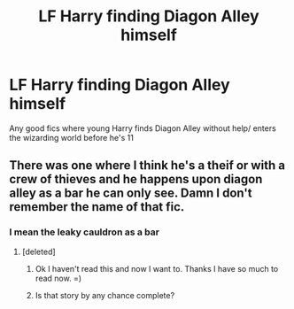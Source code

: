 #+TITLE: LF Harry finding Diagon Alley himself

* LF Harry finding Diagon Alley himself
:PROPERTIES:
:Author: Sage_LFC
:Score: 13
:DateUnix: 1429125138.0
:DateShort: 2015-Apr-15
:FlairText: Request
:END:
Any good fics where young Harry finds Diagon Alley without help/ enters the wizarding world before he's 11


** There was one where I think he's a theif or with a crew of thieves and he happens upon diagon alley as a bar he can only see. Damn I don't remember the name of that fic.
:PROPERTIES:
:Author: LazyZo
:Score: 4
:DateUnix: 1429127340.0
:DateShort: 2015-Apr-16
:END:

*** I mean the leaky cauldron as a bar
:PROPERTIES:
:Author: LazyZo
:Score: 2
:DateUnix: 1429127671.0
:DateShort: 2015-Apr-16
:END:

**** [deleted]
:PROPERTIES:
:Score: 5
:DateUnix: 1429127820.0
:DateShort: 2015-Apr-16
:END:

***** Ok I haven't read this and now I want to. Thanks I have so much to read now. =)
:PROPERTIES:
:Author: LazyZo
:Score: 4
:DateUnix: 1429130986.0
:DateShort: 2015-Apr-16
:END:


***** Is that story by any chance complete?
:PROPERTIES:
:Author: blueocean43
:Score: 0
:DateUnix: 1429144505.0
:DateShort: 2015-Apr-16
:END:
